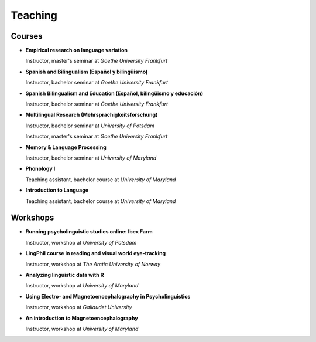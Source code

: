 Teaching
########


Courses 
-------------------

.. class:: default

- **Empirical research on language variation**

  Instructor, master's seminar at *Goethe University Frankfurt*


- **Spanish and Bilingualism (Español y bilingüismo)**

  Instructor, bachelor seminar at *Goethe University Frankfurt*


- **Spanish Bilingualism and Education (Español, bilingüismo y educación)**

  Instructor, bachelor seminar at *Goethe University Frankfurt*


- **Multilingual Research (Mehrsprachigkeitsforschung)**

  Instructor, bachelor seminar at *University of Potsdam*

  Instructor, master's seminar at *Goethe University Frankfurt*


- **Memory & Language Processing**

  Instructor, bachelor seminar at *University of Maryland*


- **Phonology I**

  Teaching assistant, bachelor course at *University of Maryland*


- **Introduction to Language**

  Teaching assistant, bachelor course at *University of Maryland*


Workshops
-------------------

.. class:: default


- **Running psycholinguistic studies online: Ibex Farm**

  Instructor, workshop at *University of Potsdam*


- **LingPhil course in reading and visual world eye-tracking**

  Instructor, workshop at *The Arctic University of Norway*


- **Analyzing linguistic data with R**

  Instructor, workshop at *University of Maryland*


- **Using Electro- and Magnetoencephalography in Psycholinguistics**

  Instructor, workshop at *Gallaudet University*


- **An introduction to Magnetoencephalography**

  Instructor, workshop at *University of Maryland*


